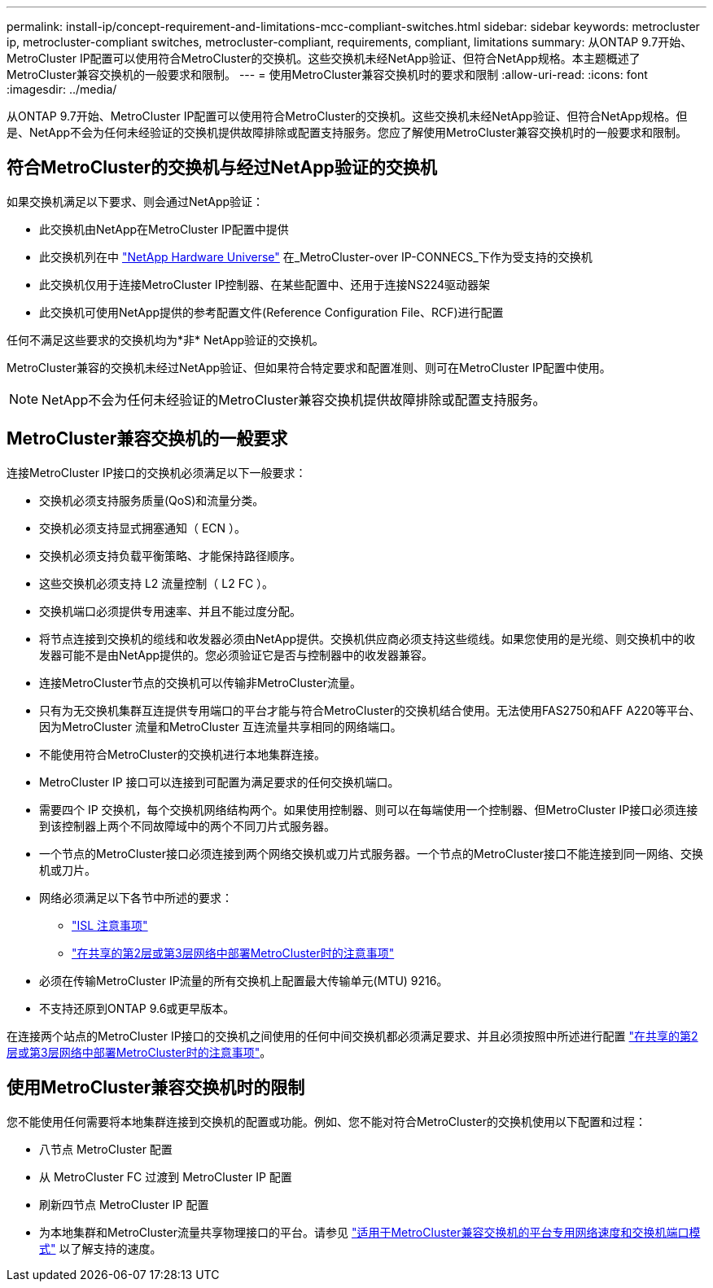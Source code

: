 ---
permalink: install-ip/concept-requirement-and-limitations-mcc-compliant-switches.html 
sidebar: sidebar 
keywords: metrocluster ip, metrocluster-compliant switches, metrocluster-compliant, requirements, compliant, limitations 
summary: 从ONTAP 9.7开始、MetroCluster IP配置可以使用符合MetroCluster的交换机。这些交换机未经NetApp验证、但符合NetApp规格。本主题概述了MetroCluster兼容交换机的一般要求和限制。 
---
= 使用MetroCluster兼容交换机时的要求和限制
:allow-uri-read: 
:icons: font
:imagesdir: ../media/


[role="lead"]
从ONTAP 9.7开始、MetroCluster IP配置可以使用符合MetroCluster的交换机。这些交换机未经NetApp验证、但符合NetApp规格。但是、NetApp不会为任何未经验证的交换机提供故障排除或配置支持服务。您应了解使用MetroCluster兼容交换机时的一般要求和限制。



== 符合MetroCluster的交换机与经过NetApp验证的交换机

如果交换机满足以下要求、则会通过NetApp验证：

* 此交换机由NetApp在MetroCluster IP配置中提供
* 此交换机列在中 link:https://hwu.netapp.com/["NetApp Hardware Universe"^] 在_MetroCluster-over IP-CONNECS_下作为受支持的交换机
* 此交换机仅用于连接MetroCluster IP控制器、在某些配置中、还用于连接NS224驱动器架
* 此交换机可使用NetApp提供的参考配置文件(Reference Configuration File、RCF)进行配置


任何不满足这些要求的交换机均为*非* NetApp验证的交换机。

MetroCluster兼容的交换机未经过NetApp验证、但如果符合特定要求和配置准则、则可在MetroCluster IP配置中使用。


NOTE: NetApp不会为任何未经验证的MetroCluster兼容交换机提供故障排除或配置支持服务。



== MetroCluster兼容交换机的一般要求

连接MetroCluster IP接口的交换机必须满足以下一般要求：

* 交换机必须支持服务质量(QoS)和流量分类。
* 交换机必须支持显式拥塞通知（ ECN ）。
* 交换机必须支持负载平衡策略、才能保持路径顺序。
* 这些交换机必须支持 L2 流量控制（ L2 FC ）。
* 交换机端口必须提供专用速率、并且不能过度分配。
* 将节点连接到交换机的缆线和收发器必须由NetApp提供。交换机供应商必须支持这些缆线。如果您使用的是光缆、则交换机中的收发器可能不是由NetApp提供的。您必须验证它是否与控制器中的收发器兼容。
* 连接MetroCluster节点的交换机可以传输非MetroCluster流量。
* 只有为无交换机集群互连提供专用端口的平台才能与符合MetroCluster的交换机结合使用。无法使用FAS2750和AFF A220等平台、因为MetroCluster 流量和MetroCluster 互连流量共享相同的网络端口。
* 不能使用符合MetroCluster的交换机进行本地集群连接。
* MetroCluster IP 接口可以连接到可配置为满足要求的任何交换机端口。
* 需要四个 IP 交换机，每个交换机网络结构两个。如果使用控制器、则可以在每端使用一个控制器、但MetroCluster IP接口必须连接到该控制器上两个不同故障域中的两个不同刀片式服务器。
* 一个节点的MetroCluster接口必须连接到两个网络交换机或刀片式服务器。一个节点的MetroCluster接口不能连接到同一网络、交换机或刀片。
* 网络必须满足以下各节中所述的要求：
+
** link:concept-requirements-isls.html["ISL 注意事项"]
** link:concept-considerations-layer-2-layer-3.html["在共享的第2层或第3层网络中部署MetroCluster时的注意事项"]


* 必须在传输MetroCluster IP流量的所有交换机上配置最大传输单元(MTU) 9216。
* 不支持还原到ONTAP 9.6或更早版本。


在连接两个站点的MetroCluster IP接口的交换机之间使用的任何中间交换机都必须满足要求、并且必须按照中所述进行配置 link:concept-considerations-layer-2-layer-3.html["在共享的第2层或第3层网络中部署MetroCluster时的注意事项"]。



== 使用MetroCluster兼容交换机时的限制

您不能使用任何需要将本地集群连接到交换机的配置或功能。例如、您不能对符合MetroCluster的交换机使用以下配置和过程：

* 八节点 MetroCluster 配置
* 从 MetroCluster FC 过渡到 MetroCluster IP 配置
* 刷新四节点 MetroCluster IP 配置
* 为本地集群和MetroCluster流量共享物理接口的平台。请参见 link:concept-network-speeds-and-switchport-modes.html["适用于MetroCluster兼容交换机的平台专用网络速度和交换机端口模式"] 以了解支持的速度。

